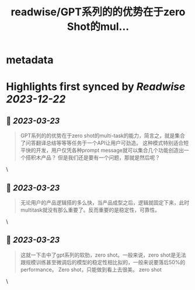 :PROPERTIES:
:title: readwise/GPT系列的的优势在于zero Shot的mul...
:END:


* metadata
:PROPERTIES:
:author: [[realrenmin on Twitter]]
:full-title: "GPT系列的的优势在于zero Shot的mul..."
:category: [[tweets]]
:url: https://twitter.com/realrenmin/status/1635947636531376128
:image-url: https://pbs.twimg.com/profile_images/1555109458073747457/JANhY5Zh.jpg
:END:

* Highlights first synced by [[Readwise]] [[2023-12-22]]
** 📌 [[2023-03-23]]
#+BEGIN_QUOTE
GPT系列的的优势在于zero shot的multi-task的能力，简言之，就是集合了问答翻译总结等等等任务于一个API让用户可劲造。
这种模式特别适合短平快的开发，用户仅凭各种prompt message就可以集合几个功能创造出一个搭积木产品？
但是我们还是要有一个问题，那就是然后呢？ 
#+END_QUOTE\
** 📌 [[2023-03-23]]
#+BEGIN_QUOTE
无论用户的产品逻辑搭的多么快，当产品成型之后，逻辑就固定下来，此时multitask就没有那么重要了。反而重要的是稳定性，可靠性。 
#+END_QUOTE\
** 📌 [[2023-03-23]]
#+BEGIN_QUOTE
这就一下击中了gpt系列的软肋，zero shot。一般来说，zero shot是无法跟规模训练甚至微调后的模型的稳定性相比拟的，一般来说要落后50%的performance。
Zero shot，只能做到看上去很美。
zero shot 
#+END_QUOTE\